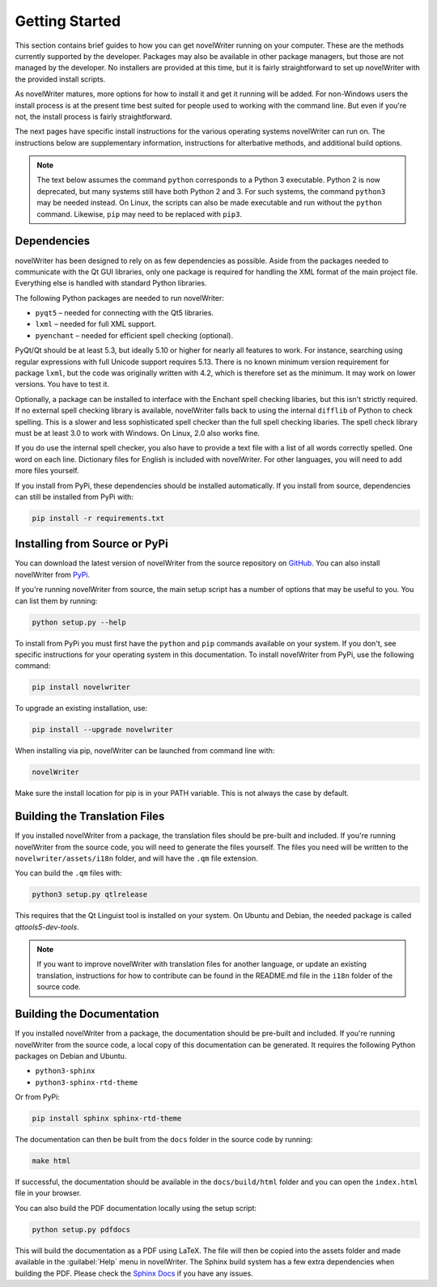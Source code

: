 .. _a_started:

***************
Getting Started
***************

.. _main website: https://novelwriter.io
.. _GitHub: https://github.com/vkbo/novelWriter/releases
.. _PyPi: https://pypi.org/project/novelWriter/

This section contains brief guides to how you can get novelWriter running on your computer. These
are the methods currently supported by the developer. Packages may also be available in other
package managers, but those are not managed by the developer. No installers are provided at this
time, but it is fairly straightforward to set up novelWriter with the provided install scripts.

As novelWriter matures, more options for how to install it and get it running will be added. For
non-Windows users the install process is at the present time best suited for people used to working
with the command line. But even if you're not, the install process is fairly straightforward.

The next pages have specific install instructions for the various operating systems novelWriter can
run on. The instructions below are supplementary information, instructions for alterbative methods,
and additional build options.

.. note::
   The text below assumes the command ``python`` corresponds to a Python 3 executable. Python 2 is
   now deprecated, but many systems still have both Python 2 and 3. For such systems, the command
   ``python3`` may be needed instead. On Linux, the scripts can also be made executable and run
   without the ``python`` command. Likewise, ``pip`` may need to be replaced with ``pip3``.


.. _a_started_depend:

Dependencies
============

novelWriter has been designed to rely on as few dependencies as possible. Aside from the packages
needed to communicate with the Qt GUI libraries, only one package is required for handling the XML
format of the main project file. Everything else is handled with standard Python libraries.

The following Python packages are needed to run novelWriter:

* ``pyqt5`` – needed for connecting with the Qt5 libraries.
* ``lxml`` – needed for full XML support.
* ``pyenchant`` – needed for efficient spell checking (optional).

PyQt/Qt should be at least 5.3, but ideally 5.10 or higher for nearly all features to work. For
instance, searching using regular expressions with full Unicode support requires 5.13. There is no
known minimum version requirement for package ``lxml``, but the code was originally written with
4.2, which is therefore set as the minimum. It may work on lower versions. You have to test it.

Optionally, a package can be installed to interface with the Enchant spell checking libaries, but
this isn't strictly required. If no external spell checking library is available, novelWriter falls
back to using the internal ``difflib`` of Python to check spelling. This is a slower and less
sophisticated spell checker than the full spell checking libaries. The spell check library must be
at least 3.0 to work with Windows. On Linux, 2.0 also works fine.

If you do use the internal spell checker, you also have to provide a text file with a list of all
words correctly spelled. One word on each line. Dictionary files for English is included with
novelWriter. For other languages, you will need to add more files yourself.

If you install from PyPi, these dependencies should be installed automatically. If you install from
source, dependencies can still be installed from PyPi with:

.. code-block:: console

   pip install -r requirements.txt


.. _a_started_install:

Installing from Source or PyPi
==============================

You can download the latest version of novelWriter from the source repository on GitHub_. You can
also install novelWriter from PyPi_.

If you're running novelWriter from source, the main setup script has a number of options that may
be useful to you. You can list them by running:

.. code-block:: console

   python setup.py --help

To install from PyPi you must first have the ``python`` and ``pip`` commands available on your
system. If you don't, see specific instructions for your operating system in this documentation.
To install novelWriter from PyPi, use the following command:

.. code-block:: console

   pip install novelwriter

To upgrade an existing installation, use:

.. code-block:: console

   pip install --upgrade novelwriter

When installing via pip, novelWriter can be launched from command line with:

.. code-block:: console

   novelWriter

Make sure the install location for pip is in your PATH variable. This is not always the case by
default.


.. _a_started_i18n:

Building the Translation Files
==============================

If you installed novelWriter from a package, the translation files should be pre-built and
included. If you're running novelWriter from the source code, you will need to generate the files
yourself. The files you need will be written to the ``novelwriter/assets/i18n`` folder, and will
have the ``.qm`` file extension.

You can build the ``.qm`` files with:

.. code-block:: console

   python3 setup.py qtlrelease

This requires that the Qt Linguist tool is installed on your system. On Ubuntu and Debian, the
needed package is called `qttools5-dev-tools`.

.. note::
   If you want to improve novelWriter with translation files for another language, or update an
   existing translation, instructions for how to contribute can be found in the README.md file in
   the ``i18n`` folder of the source code.


.. _a_started_docs:

Building the Documentation
==========================

If you installed novelWriter from a package, the documentation should be pre-built and included. If
you're running novelWriter from the source code, a local copy of this documentation can be
generated. It requires the following Python packages on Debian and Ubuntu.

* ``python3-sphinx``
* ``python3-sphinx-rtd-theme``

Or from PyPi:

.. code-block:: console

   pip install sphinx sphinx-rtd-theme

The documentation can then be built from the ``docs`` folder in the source code by running:

.. code-block:: console

   make html

If successful, the documentation should be available in the ``docs/build/html`` folder and you can
open the ``index.html`` file in your browser.

You can also build the PDF documentation locally using the setup script:

.. code-block:: console

   python setup.py pdfdocs

This will build the documentation as a PDF using LaTeX. The file will then be copied into the
assets folder and made available in the :guilabel:`Help` menu in novelWriter. The Sphinx build
system has a few extra dependencies when building the PDF. Please check the `Sphinx Docs`_ if you
have any issues.

.. _Sphinx Docs: https://www.sphinx-doc.org/
